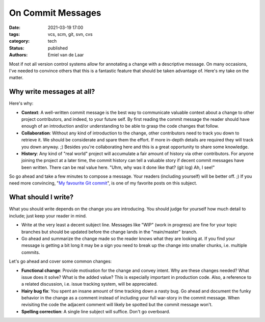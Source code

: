 On Commit Messages
##################

:date: 2021-03-19 17:00
:tags: vcs, scm, git, svn, cvs
:category: tech
:status: published
:authors: Emiel van de Laar

Most if not all version control systems allow for annotating a change with a
descriptive message. On many occasions, I've needed to convince others that
this is a fantastic feature that should be taken advantage of. Here's my take
on the matter.

Why write messages at all?
--------------------------

Here's why:

- **Context**: A well-written commit message is the best way to communicate
  valuable context about a change to other project contributors, and indeed, to
  your future self. By first reading the commit message the reader should have
  enough of an introduction and/or understanding to be able to grasp the code
  changes that follow.

- **Collaboration**: Without any kind of introduction to the change, other
  contributors need to track you down to retrieve it. We should be considerate
  and spare them the effort. If more in-depth details are required they will
  track you down anyway. ;) Besides you're collaborating here and this is a
  great opportunity to share some knowledge.

- **History**: Any kind of "real world" project will accumulate a fair amount
  of history via other contributors. For anyone joining the project at a later
  time, the commit history can tell a valuable story if decent commit messages
  have been written. There can be real value here. "Uhm, why was it done like
  that? (git log) Ah, I see!"

So go ahead and take a few minutes to compose a message. Your readers
(including yourself) will be better off. ;) If you need more convincing, "`My
favourite Git commit`_", is one of my favorite posts on this subject.

.. _`My favourite Git commit`: https://dhwthompson.com/2019/my-favourite-git-commit

What should I write?
--------------------

What you should write depends on the change you are introducing. You should
judge for yourself how much detail to include; just keep your reader in mind.

- Write at the very least a decent subject line. Messages like "WIP" (work in
  progress) are fine for your topic branches but should be updated before the
  change lands in the "main/master" branch.

- Go ahead and summarize the change made so the reader knows what they are
  looking at. If you find your message is getting a bit long it may be a sign
  you need to break up the change into smaller chunks, i.e. multiple commits.

Let's go ahead and cover some common changes:

- **Functional change**: Provide motivation for the change and convey intent.
  Why are these changes needed? What issue does it solve? What is the added
  value? This is especially important in production code. Also, a reference to
  a related discussion, i.e. issue tracking system, will be appreciated.

- **Hairy bug fix**: You spent an insane amount of time tracking down a nasty
  bug. Go ahead and document the funky behavior in the change as a comment
  instead of including your full war-story in the commit message. When
  revisiting the code the adjacent comment will likely be spotted but the
  commit message won't.

- **Spelling correction**: A single line subject will suffice. Don't go
  overboard.
